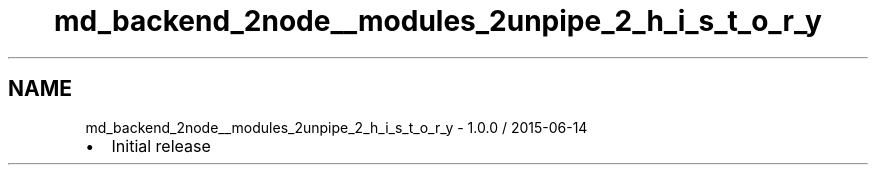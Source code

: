 .TH "md_backend_2node__modules_2unpipe_2_h_i_s_t_o_r_y" 3 "My Project" \" -*- nroff -*-
.ad l
.nh
.SH NAME
md_backend_2node__modules_2unpipe_2_h_i_s_t_o_r_y \- 1\&.0\&.0 / 2015-06-14 
.PP

.IP "\(bu" 2
Initial release 
.PP

